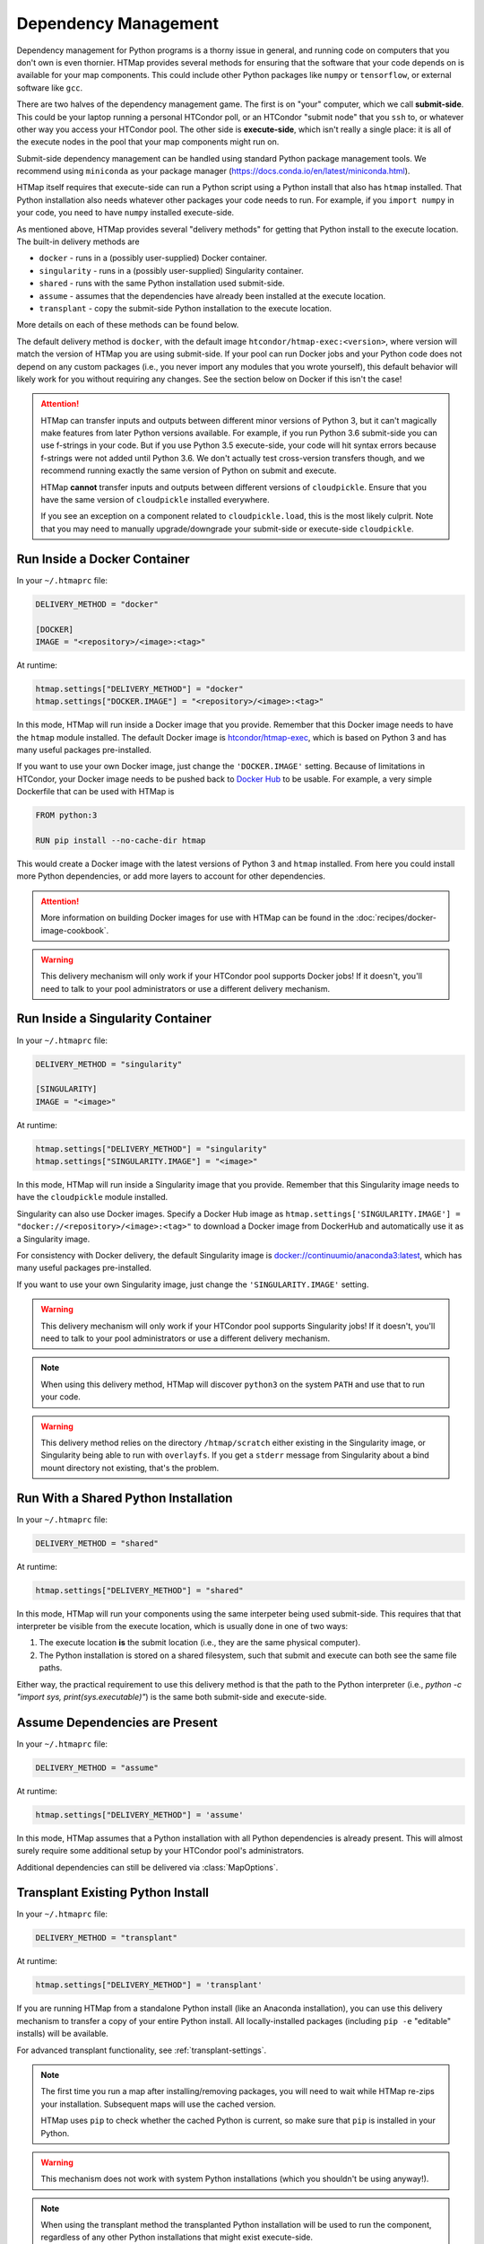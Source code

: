 .. _dependency-management:

Dependency Management
=====================

.. py:currentmodule:: htmap

Dependency management for Python programs is a thorny issue in general, and running code on computers that you don't own is even thornier.
HTMap provides several methods for ensuring that the software that your code depends on is available for your map components.
This could include other Python packages like ``numpy`` or ``tensorflow``, or external software like ``gcc``.

There are two halves of the dependency management game.
The first is on "your" computer, which we call **submit-side**.
This could be your laptop running a personal HTCondor poll,
or an HTCondor "submit node" that you ``ssh`` to,
or whatever other way you access your HTCondor pool.
The other side is **execute-side**, which isn't really a single place:
it is all of the execute nodes in the pool that your map components might run on.

Submit-side dependency management can be handled using standard Python package management tools.
We recommend using ``miniconda`` as your package manager (https://docs.conda.io/en/latest/miniconda.html).

HTMap itself requires that execute-side can run a Python script using a Python install that also has ``htmap`` installed.
That Python installation also needs whatever other packages your code needs to run.
For example, if you ``import numpy`` in your code, you need to have ``numpy`` installed execute-side.

As mentioned above, HTMap provides several "delivery methods" for getting that Python install to the execute location.
The built-in delivery methods are

* ``docker`` - runs in a (possibly user-supplied) Docker container.
* ``singularity`` - runs in a (possibly user-supplied) Singularity container.
* ``shared`` - runs with the same Python installation used submit-side.
* ``assume`` - assumes that the dependencies have already been installed at the execute location.
* ``transplant`` - copy the submit-side Python installation to the execute location.

More details on each of these methods can be found below.

The default delivery method is ``docker``, with the default image ``htcondor/htmap-exec:<version>``,
where version will match the version of HTMap you are using submit-side.
If your pool can run Docker jobs and your Python code does not depend on any custom packages
(i.e., you never import any modules that you wrote yourself),
this default behavior will likely work for you without requiring any changes.
See the section below on Docker if this isn't the case!

.. attention::

    HTMap can transfer inputs and outputs between different minor versions of Python 3, but it can't magically make features from later Python versions available.
    For example, if you run Python 3.6 submit-side you can use f-strings in your code.
    But if you use Python 3.5 execute-side, your code will hit syntax errors because f-strings were not added until Python 3.6.
    We don't actually test cross-version transfers though, and we recommend running exactly the same version of Python on submit and execute.

    HTMap **cannot** transfer inputs and outputs between different versions of ``cloudpickle``.
    Ensure that you have the same version of ``cloudpickle`` installed everywhere.

    If you see an exception on a component related to ``cloudpickle.load``, this is the most likely culprit.
    Note that you may need to manually upgrade/downgrade your submit-side or execute-side ``cloudpickle``.


Run Inside a Docker Container
-----------------------------

In your ``~/.htmaprc`` file:

.. code-block:: bash

    DELIVERY_METHOD = "docker"

    [DOCKER]
    IMAGE = "<repository>/<image>:<tag>"

At runtime:

.. code-block:: python

    htmap.settings["DELIVERY_METHOD"] = "docker"
    htmap.settings["DOCKER.IMAGE"] = "<repository>/<image>:<tag>"

In this mode, HTMap will run inside a Docker image that you provide.
Remember that this Docker image needs to have the ``htmap`` module installed.
The default Docker image is `htcondor/htmap-exec <https://hub.docker.com/r/htcondor/htmap-exec/>`_,
which is based on Python 3 and has many useful packages pre-installed.

If you want to use your own Docker image, just change the ``'DOCKER.IMAGE'`` setting.
Because of limitations in HTCondor, your Docker image needs to be pushed back to `Docker Hub <https://hub.docker.com/>`_ to be usable.
For example, a very simple Dockerfile that can be used with HTMap is

.. code-block:: docker

    FROM python:3

    RUN pip install --no-cache-dir htmap

This would create a Docker image with the latest versions of Python 3 and ``htmap`` installed.
From here you could install more Python dependencies, or add more layers to account for other dependencies.

.. attention::

    More information on building Docker images for use with HTMap can be found in the :doc:`recipes/docker-image-cookbook`.


.. warning::

    This delivery mechanism will only work if your HTCondor pool supports Docker jobs!
    If it doesn't, you'll need to talk to your pool administrators or use a different delivery mechanism.


Run Inside a Singularity Container
----------------------------------

In your ``~/.htmaprc`` file:

.. code-block:: bash

    DELIVERY_METHOD = "singularity"

    [SINGULARITY]
    IMAGE = "<image>"

At runtime:

.. code-block:: python

    htmap.settings["DELIVERY_METHOD"] = "singularity"
    htmap.settings["SINGULARITY.IMAGE"] = "<image>"

In this mode, HTMap will run inside a Singularity image that you provide.
Remember that this Singularity image needs to have the ``cloudpickle`` module installed.

Singularity can also use Docker images.
Specify a Docker Hub image as ``htmap.settings['SINGULARITY.IMAGE'] = "docker://<repository>/<image>:<tag>"`` to download a Docker image from DockerHub and automatically use it as a Singularity image.

For consistency with Docker delivery, the default Singularity image is `docker://continuumio/anaconda3:latest <https://hub.docker.com/r/continuumio/anaconda3/>`_, which has many useful packages pre-installed.

If you want to use your own Singularity image, just change the ``'SINGULARITY.IMAGE'`` setting.

.. warning::

    This delivery mechanism will only work if your HTCondor pool supports Singularity jobs!
    If it doesn't, you'll need to talk to your pool administrators or use a different delivery mechanism.


.. note::

    When using this delivery method, HTMap will discover ``python3`` on the system ``PATH`` and use that to run your code.


.. warning::

    This delivery method relies on the directory ``/htmap/scratch`` either existing in the Singularity image, or Singularity being able to run with ``overlayfs``.
    If you get a ``stderr`` message from Singularity about a bind mount directory not existing, that's the problem.


Run With a Shared Python Installation
-------------------------------------

In your ``~/.htmaprc`` file:

.. code-block:: bash

    DELIVERY_METHOD = "shared"

At runtime:

.. code-block:: python

    htmap.settings["DELIVERY_METHOD"] = "shared"

In this mode, HTMap will run your components using the same interpeter being used submit-side.
This requires that that interpreter be visible from the execute location, which is usually done in one of two ways:

1. The execute location **is** the submit location (i.e., they are the same physical computer).
2. The Python installation is stored on a shared filesystem, such that submit and execute can both see the same file paths.

Either way, the practical requirement to use this delivery method is that the
path to the Python interpreter
(i.e., `python -c "import sys, print(sys.executable)"`)
is the same both submit-side and execute-side.


Assume Dependencies are Present
-------------------------------

In your ``~/.htmaprc`` file:

.. code-block:: bash

    DELIVERY_METHOD = "assume"

At runtime:

.. code-block:: python

    htmap.settings["DELIVERY_METHOD"] = 'assume'

In this mode, HTMap assumes that a Python installation with all Python dependencies is already present.
This will almost surely require some additional setup by your HTCondor pool's administrators.

Additional dependencies can still be delivered via :class:`MapOptions`.


Transplant Existing Python Install
----------------------------------

In your ``~/.htmaprc`` file:

.. code-block:: bash

    DELIVERY_METHOD = "transplant"

At runtime:

.. code-block:: python

    htmap.settings["DELIVERY_METHOD"] = 'transplant'

If you are running HTMap from a standalone Python install (like an Anaconda installation),
you can use this delivery mechanism to transfer a copy of your entire Python install.
All locally-installed packages (including ``pip -e`` "editable" installs) will be available.

For advanced transplant functionality, see :ref:`transplant-settings`.

.. note::

    The first time you run a map after installing/removing packages, you will need to wait while HTMap re-zips your installation.
    Subsequent maps will use the cached version.

    HTMap uses ``pip`` to check whether the cached Python is current, so make sure that ``pip`` is installed in your Python.

.. warning::

    This mechanism does not work with system Python installations (which you shouldn't be using anyway!).

.. note::

    When using the transplant method the transplanted Python installation will be used to run the component,
    regardless of any other Python installations that might exist execute-side.
